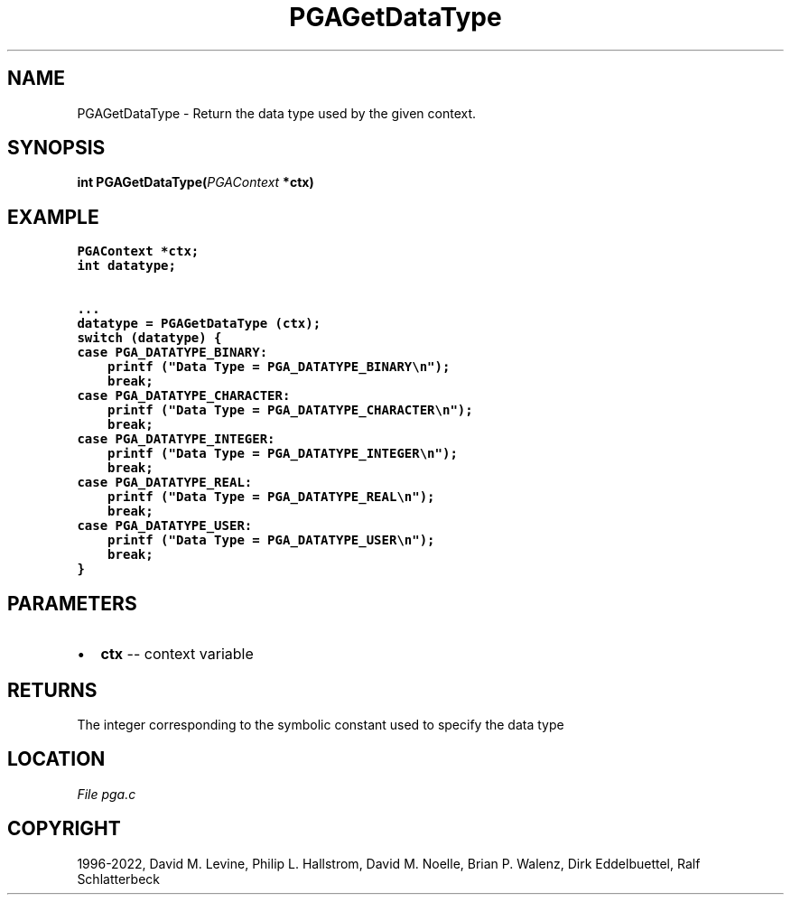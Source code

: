 .\" Man page generated from reStructuredText.
.
.
.nr rst2man-indent-level 0
.
.de1 rstReportMargin
\\$1 \\n[an-margin]
level \\n[rst2man-indent-level]
level margin: \\n[rst2man-indent\\n[rst2man-indent-level]]
-
\\n[rst2man-indent0]
\\n[rst2man-indent1]
\\n[rst2man-indent2]
..
.de1 INDENT
.\" .rstReportMargin pre:
. RS \\$1
. nr rst2man-indent\\n[rst2man-indent-level] \\n[an-margin]
. nr rst2man-indent-level +1
.\" .rstReportMargin post:
..
.de UNINDENT
. RE
.\" indent \\n[an-margin]
.\" old: \\n[rst2man-indent\\n[rst2man-indent-level]]
.nr rst2man-indent-level -1
.\" new: \\n[rst2man-indent\\n[rst2man-indent-level]]
.in \\n[rst2man-indent\\n[rst2man-indent-level]]u
..
.TH "PGAGetDataType" "3" "2023-01-09" "" "PGAPack"
.SH NAME
PGAGetDataType \- Return the data type used by the given context. 
.SH SYNOPSIS
.B int  PGAGetDataType(\fI\%PGAContext\fP  *ctx) 
.sp
.SH EXAMPLE
.sp
.nf
.ft C
PGAContext *ctx;
int datatype;

\&...
datatype = PGAGetDataType (ctx);
switch (datatype) {
case PGA_DATATYPE_BINARY:
    printf ("Data Type = PGA_DATATYPE_BINARY\en");
    break;
case PGA_DATATYPE_CHARACTER:
    printf ("Data Type = PGA_DATATYPE_CHARACTER\en");
    break;
case PGA_DATATYPE_INTEGER:
    printf ("Data Type = PGA_DATATYPE_INTEGER\en");
    break;
case PGA_DATATYPE_REAL:
    printf ("Data Type = PGA_DATATYPE_REAL\en");
    break;
case PGA_DATATYPE_USER:
    printf ("Data Type = PGA_DATATYPE_USER\en");
    break;
}
.ft P
.fi

 
.SH PARAMETERS
.IP \(bu 2
\fBctx\fP \-\- context variable 
.SH RETURNS
The integer corresponding to the symbolic constant used to specify the data type
.SH LOCATION
\fI\%File pga.c\fP
.SH COPYRIGHT
1996-2022, David M. Levine, Philip L. Hallstrom, David M. Noelle, Brian P. Walenz, Dirk Eddelbuettel, Ralf Schlatterbeck
.\" Generated by docutils manpage writer.
.
